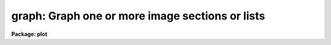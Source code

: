 .. _graph:

graph: Graph one or more image sections or lists
================================================

**Package: plot**

.. raw:: html

  <h3>Usage</h3>
  <!-- BeginSection: 'USAGE' -->
  <p>
  graph input
  </p>
  <!-- EndSection:   'USAGE' -->
  <h3>Parameters</h3>
  <!-- BeginSection: 'PARAMETERS' -->
  <dl>
  <dt><b>input</b></dt>
  <!-- Sec='PARAMETERS' Level=0 Label='input' Line='input' -->
  <dd>List of operands to be graphed.  May be STDIN, or one or more image sections 
  or lists.
  </dd>
  </dl>
  <dl>
  <dt><b>wx1=0., wx2=0., wy1=0., wy2=0.</b></dt>
  <!-- Sec='PARAMETERS' Level=0 Label='wx1' Line='wx1=0., wx2=0., wy1=0., wy2=0.' -->
  <dd>The range of user coordinates spanned by the plot.  If the range of values
  in x or y = 0, the plot is automatically scaled from the minimum to
  maximum data value along the degenerate dimension.
  </dd>
  </dl>
  <dl>
  <dt><b>wcs = <span style="font-family: monospace;">"logical"</span></b></dt>
  <!-- Sec='PARAMETERS' Level=0 Label='wcs' Line='wcs = "logical"' -->
  <dd>The world coordinate system (<i>wcs</i>) to be used for axis labeling when
  input is f rom images.
  The following standard world systems are predefined.
  <dl>
  <dt><b>logical</b></dt>
  <!-- Sec='PARAMETERS' Level=1 Label='logical' Line='logical' -->
  <dd>Logical coordinates are image pixel coordinates relative to the image currently
  being displayed.
  </dd>
  </dl>
  <dl>
  <dt><b>physical</b></dt>
  <!-- Sec='PARAMETERS' Level=1 Label='physical' Line='physical' -->
  <dd>The physical coordinate system is invariant with respect to linear
  transformations of the physical image matrix.  For example, if the reference
  image was created by extracting a section of another image, the physical
  coordinates of an object in the reference image will be the pixel coordinates
  of the same object in the original image.  The physical coordinate system
  thus provides a consistent coordinate system (a given object always has the
  same coordinates) for all images, regardless of whether any user world
  coordinate systems have been defined.
  </dd>
  </dl>
  <dl>
  <dt><b>world</b></dt>
  <!-- Sec='PARAMETERS' Level=1 Label='world' Line='world' -->
  <dd>The <span style="font-family: monospace;">"world"</span> coordinate system is the <i>current default WCS</i>.
  The default world system is the system named by the environment variable
  <i>defwcs</i> if defined in the user environment and present in the reference
  image WCS description, else it is the first user WCS defined for the image
  (if any), else physical coordinates are returned.
  </dd>
  </dl>
  In addition to these three reserved WCS names, the name of any user WCS
  defined for the reference image may be given.  A user world coordinate system
  may be any linear or nonlinear world system.
  </dd>
  </dl>
  <dl>
  <dt><b>vx1=0., vx2=0., vy1=0., vy2=0.</b></dt>
  <!-- Sec='PARAMETERS' Level=0 Label='vx1' Line='vx1=0., vx2=0., vy1=0., vy2=0.' -->
  <dd>NDC coordinates (0-1) of the device plotting viewport.  If not set by 
  the user, a suitable viewport which allows sufficient room for all labels 
  is used.
  </dd>
  </dl>
  <dl>
  <dt><b>pointmode = no</b></dt>
  <!-- Sec='PARAMETERS' Level=0 Label='pointmode' Line='pointmode = no' -->
  <dd>If <b>pointmode</b> = yes, plot points or markers at data values, rather than 
  connected lines.
  </dd>
  </dl>
  <dl>
  <dt><b>marker = <span style="font-family: monospace;">"box"</span></b></dt>
  <!-- Sec='PARAMETERS' Level=0 Label='marker' Line='marker = "box"' -->
  <dd>Marker or line type to be drawn.  If <b>pointmode</b> = yes the markers are
  <span style="font-family: monospace;">"point"</span>, <span style="font-family: monospace;">"box"</span>, <span style="font-family: monospace;">"cross"</span>, <span style="font-family: monospace;">"plus"</span>, <span style="font-family: monospace;">"circle"</span>, <span style="font-family: monospace;">"hebar"</span>, <span style="font-family: monospace;">"vebar"</span>, <span style="font-family: monospace;">"hline"</span>,
  <span style="font-family: monospace;">"vline"</span> or <span style="font-family: monospace;">"diamond"</span>.  Any other value defaults to <span style="font-family: monospace;">"box"</span>.  If drawing lines,
  <b>pointmode</b> = no, the values are <span style="font-family: monospace;">"line"</span>, <span style="font-family: monospace;">"lhist"</span>, <span style="font-family: monospace;">"bhist"</span>.  Any other
  value defaults to <span style="font-family: monospace;">"line"</span>.  <span style="font-family: monospace;">"bhist"</span> (box histogram) draws lines to the
  bottom of the graph while <span style="font-family: monospace;">"lhist"</span> does not.  In both cases the
  horizontal histogram lines run between the half way points (reflected
  at the ends).
  </dd>
  </dl>
  <dl>
  <dt><b>szmarker = 0.005</b></dt>
  <!-- Sec='PARAMETERS' Level=0 Label='szmarker' Line='szmarker = 0.005' -->
  <dd>The size of a marker in NDC coordinates (0 to 1 spans the screen).
  If zero and the input operand is a list, marker sizes are taken individually
  from the third column of each list element.  If positive, all markers are
  of size <b>szmarker</b>.  If negative and the input operand is a list,
  the size of a marker is the third column of each list element times the
  absolute value of <b>szmarker</b>.
  </dd>
  </dl>
  <dl>
  <dt><b>ltypes = <span style="font-family: monospace;">""</span>, colors = <span style="font-family: monospace;">""</span></b></dt>
  <!-- Sec='PARAMETERS' Level=0 Label='ltypes' Line='ltypes = "", colors = ""' -->
  <dd>List of line types and colors to use when graphing multiple data sets.
  The lists are comma or space separate integer numbers.  If no list is
  given the line types and colors will cycle through the range of
  values.  If a list is given then the values are used in order and if
  the list is exhausted before the data the last value is used for all
  remaining data sets.
  The line types have values between 1 and 4:
  <pre>
      1 - solid line
      2 - dashed line
      3 - dotted line
      4 - dot-dash line
  </pre>
  The colors have values between 1 and 9.  The colors associated with each
  number depend on the graphics device.  For example <span style="font-family: monospace;">"xgterm"</span> colors are
  assigned by X resources.
  </dd>
  </dl>
  <dl>
  <dt><b>xlabel = <span style="font-family: monospace;">"wcslabel"</span>, ylabel = <span style="font-family: monospace;">""</span></b></dt>
  <!-- Sec='PARAMETERS' Level=0 Label='xlabel' Line='xlabel = "wcslabel", ylabel = ""' -->
  <dd>Label for the X-axis or Y-axis.  if <b>xlabel</b> = <span style="font-family: monospace;">"wcslabel"</span> and the first
  operand in the <b>input</b> is an image, the world coordinate system label
  if defined is used.
  </dd>
  </dl>
  <dl>
  <dt><b>title = <span style="font-family: monospace;">"imtitle"</span></b></dt>
  <!-- Sec='PARAMETERS' Level=0 Label='title' Line='title = "imtitle"' -->
  <dd>Plot title.  If <b>title</b>  = <span style="font-family: monospace;">"imtitle"</span>
  and the first operand in <b>input</b> is an image, the image title is used
  as the plot title.
  </dd>
  </dl>
  <dl>
  <dt><b>xformat = <span style="font-family: monospace;">"wcsformat"</span>, yformat = <span style="font-family: monospace;">""</span></b></dt>
  <!-- Sec='PARAMETERS' Level=0 Label='xformat' Line='xformat = "wcsformat", yformat = ""' -->
  <dd>The numerical format for the coordinate labels.  The values may be <span style="font-family: monospace;">""</span>
  (an empty string), %f for decimal format, %h and %H for xx:xx:xx format, and
  %m and %M for xx:xx.x format.  The upper case %H and %M convert degrees
  to hours.  For images a recommended x coordinate format may be defined as
  a WCS attribute.  If the xformat value is <span style="font-family: monospace;">"wcsformat"</span> the WCS attribute
  format will be used.  Any other value will override the image attribute.
  </dd>
  </dl>
  <dl>
  <dt><b>box = yes</b></dt>
  <!-- Sec='PARAMETERS' Level=0 Label='box' Line='box = yes' -->
  <dd>Draw axes at the perimeter of the plotting window.
  </dd>
  </dl>
  <dl>
  <dt><b>fill = yes</b></dt>
  <!-- Sec='PARAMETERS' Level=0 Label='fill' Line='fill = yes' -->
  <dd>Fill the output viewport regardless of the device aspect ratio?
  </dd>
  </dl>
  <dl>
  <dt><b>axis = 1</b></dt>
  <!-- Sec='PARAMETERS' Level=0 Label='axis' Line='axis = 1' -->
  <dd>Axis along which the projection is to be computed, if an input operand is
  an image section of dimension 2 or higher.  Axis 1 is X (line average),
  2 is Y (column average), and so on.
  </dd>
  </dl>
  <dl>
  <dt><b>transpose = no</b></dt>
  <!-- Sec='PARAMETERS' Level=0 Label='transpose' Line='transpose = no' -->
  <dd>Swap the X and Y axes of the plot.  If enabled, the axes are transposed 
  after the optional linear transformation of the X-axis.
  </dd>
  </dl>
  <dl>
  <dt><b>logx = no, logy = no</b></dt>
  <!-- Sec='PARAMETERS' Level=0 Label='logx' Line='logx = no, logy = no' -->
  <dd>Log scale the X or Y axis.  Zero or negative values are indefinite and
  will not be plotted, but are tolerated.
  </dd>
  </dl>
  <dl>
  <dt><b>ticklabels = yes</b></dt>
  <!-- Sec='PARAMETERS' Level=0 Label='ticklabels' Line='ticklabels = yes' -->
  <dd>Label the tick marks.
  </dd>
  </dl>
  <dl>
  <dt><b>majrx=5, minrx=5, majry=5, minry=5</b></dt>
  <!-- Sec='PARAMETERS' Level=0 Label='majrx' Line='majrx=5, minrx=5, majry=5, minry=5' -->
  <dd>Number of major tick marks on each axis; number of minor tick marks between
  major tick marks.  Ignored if log scaling is in effect for an axis.
  </dd>
  </dl>
  <dl>
  <dt><b>lintran = no</b></dt>
  <!-- Sec='PARAMETERS' Level=0 Label='lintran' Line='lintran = no' -->
  <dd>Perform a linear transformation of the X-axis upon input.  Used to assign
  logical coordinates to the indices of pixel data arrays (image sections).
  </dd>
  </dl>
  <dl>
  <dt><b>p1=0, p2=0, q1=0, q2=1</b></dt>
  <!-- Sec='PARAMETERS' Level=0 Label='p1' Line='p1=0, p2=0, q1=0, q2=1' -->
  <dd>If <b>lintran</b> is enabled, pixel index P1 is mapped to Q1, and P2 to Q2.
  If P1 and P2 are zero, P1 is set to 1 and P2 to the number of pixels in
  the input array.
  </dd>
  </dl>
  <dl>
  <dt><b>round = no</b></dt>
  <!-- Sec='PARAMETERS' Level=0 Label='round' Line='round = no' -->
  <dd>Extend the axes up to <span style="font-family: monospace;">"nice"</span> values.
  </dd>
  </dl>
  <dl>
  <dt><b>overplot = no</b></dt>
  <!-- Sec='PARAMETERS' Level=0 Label='overplot' Line='overplot = no' -->
  <dd>Overplot on an existing plot.  All axis scaling and labeling parameters
  apply.
  </dd>
  </dl>
  <dl>
  <dt><b>append = no</b></dt>
  <!-- Sec='PARAMETERS' Level=0 Label='append' Line='append = no' -->
  <dd>Append to an existing plot.  The previous axis is used and the axis
  scaling and labeling parameters are ignored.
  </dd>
  </dl>
  <dl>
  <dt><b>device = <span style="font-family: monospace;">"stdgraph"</span></b></dt>
  <!-- Sec='PARAMETERS' Level=0 Label='device' Line='device = "stdgraph"' -->
  <dd>The output device.
  </dd>
  </dl>
  <!-- EndSection:   'PARAMETERS' -->
  <h3>Description</h3>
  <!-- BeginSection: 'DESCRIPTION' -->
  <p>
  <b>Graph</b> graphs one or more lists or image sections; lists and image
  sections may be mixed in the input list at will.  If the curves are not
  all the same length the plot will be scaled to the longest curve and all
  curves will be plotted left justified.  If an image section operand has
  more than one dimension the projection (average) along a designated axis
  will be computed and plotted.  By default, a unique dash pattern is used
  for each curve, up to a maximum of 4.
  </p>
  <p>
  List input may be taken from the standard input or from a file,
  and consists of a sequence of Y values, X and Y values, or X, Y,
  and marker size values, one pair of coordinates per line in the list.
  If the third column of a list contains positive numbers, they are
  interpreted as NDC marker sizes, optionally scaled by the absolute
  value of <i>szmarker</i>.  If you want the third column of a list to
  be interpreted as WCS coordinates, indicating errors for example, the
  marker sizes should be entered as negative numbers.
  Blank lines, comment lines, and extra columns are ignored.
  The first element in the list determines whether the list is a Y list
  or and X,Y list; it is an error if an X,Y list has fewer than two
  coordinates in any element.  INDEF valued elements appear as gaps
  in the plot.
  </p>
  <p>
  If <b>append</b> is enabled, previous values for <b>box</b>,
  <b>fill</b>, <b>round</b>, the plotting viewport (<b>vx1</b>, <b>vx2</b>, 
  <b>vy1</b>, <b>vy2</b>), and the plotting window (<b>wx1</b>, <b>wx2</b>, 
  <b>wy1</b>, <b>wy2</b>) are used.  The <b>overplot</b> parameter overplots
  a new plot including any new axis scaling and labeling.
  </p>
  <p>
  By default, the plot drawn will fill the device viewport, if the viewport
  was either specified by the user or automatically calculated by 
  <i>graph</i>.  Setting
  the value of <b>fill</b>  to <span style="font-family: monospace;">"no"</span> means the viewport will be adjusted so 
  that equal numbers of data values in x and y will occupy equal lengths 
  when plotted.  That is, when <b>fill = no</b>, a unity aspect ratio is 
  enforced, and plots
  appear square regardless of the device aspect ratio.  On devices with non 
  square full device viewports (e.g., the vt640), a plot drawn by <i>graph</i>
  appears extended in the x direction unless <b>fill</b> = no.
  </p>
  <!-- EndSection:   'DESCRIPTION' -->
  <h3>Examples</h3>
  <!-- BeginSection: 'EXAMPLES' -->
  <p>
  1. Plot the output of a list processing filter:
  </p>
  <p>
      cl&gt; ... list_filter | graph
  </p>
  <p>
  2. Plot a graph entered interactively from the terminal:
  </p>
  <p>
      cl&gt; graph STDIN
  </p>
  <p>
  3. Overplot two lists:
  </p>
  <p>
      cl&gt; graph list1,list2
  </p>
  <p>
  4. Graph line 128 of image <span style="font-family: monospace;">"pix"</span>:
  </p>
  <p>
      cl&gt; graph pix[*,128]
  </p>
  <p>
  5. Graph the average of columns 50 through 100:
  </p>
  <p>
      cl&gt; graph pix[50:100,*] axis=2
  </p>
  <p>
  6. Graph a list in point plot mode:
  </p>
  <p>
      cl&gt; graph list po+
  </p>
  <p>
  7. Annotate a graph:
  </p>
  <pre>
      cl&gt; graph pix[*,10],pix[*,20] xlabel=column\<br>
      &gt;&gt;&gt; ylabel=intensity title="lines 10 and 20 of pix"
  </pre>
  <p>
  8. Direct the graph to the standard plotter device:
  </p>
  <p>
      cl&gt; graph list device=stdplot
  </p>
  <!-- EndSection:   'EXAMPLES' -->
  <h3>Bugs</h3>
  <!-- BeginSection: 'BUGS' -->
  <p>
  Indefinites are not recognized when computing image projections.
  </p>
  <!-- EndSection:   'BUGS' -->
  <h3>See also</h3>
  <!-- BeginSection: 'SEE ALSO' -->
  <p>
  pcol, pcols, prow, prows
  </p>
  
  <!-- EndSection:    'SEE ALSO' -->
  
  <!-- Contents: 'NAME' 'USAGE' 'PARAMETERS' 'DESCRIPTION' 'EXAMPLES' 'BUGS' 'SEE ALSO'  -->
  
